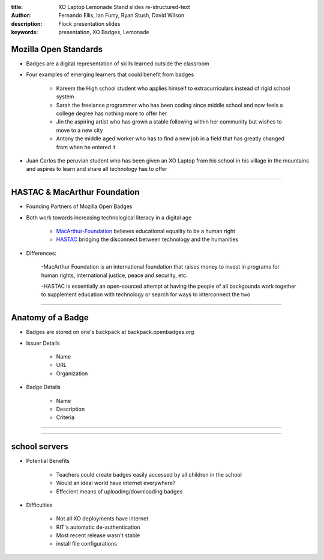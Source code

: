 :title: XO Laptop Lemonade Stand slides re-structured-text
:author: Fernando Ellis, Ian Furry, Ryan Stush, David Wilson
:description: Flock presentation slides
:keywords: presentation, XO Badges, Lemonade



Mozilla Open Standards
=========================

- Badges are a digital representation of skills learned outside the classroom

- Four examples of emerging learners that could benefit from badges

    - Kareem the High school student who applies himself to extracurriculars instead of rigid school system

    - Sarah the freelance programmer who has been coding since middle school and now feels a college degree has nothing more to offer her

    - Jin the aspiring artist who has grown a stable following within her community but wishes to move to a new city

    - Antony the middle aged worker who has to find a new job in a field that has greatly changed from when he entered it

- Juan Carlos the peruvian student who has been given an XO Laptop from his school in his village in the mountains and aspires to learn and share all technology has to offer

----

HASTAC & MacArthur Foundation
==============================

- Founding Partners of Mozilla Open Badges

- Both work towards increasing technological literacy in a digital age

    - MacArthur-Foundation_ believes educational equality to be a human right

    - HASTAC_ bridging the disconnect between technology and the humanities

.. _MacArthur-Foundation: http://www.macfound.org/about/

.. _HASTAC: http://www.hastac.org/about

- Differences:
    
    -MacArthur Foundation is an international foundation that raises money to invest in programs for human rights, international justice, peace and security, etc.

    -HASTAC is essentially an open-sourced attempt at having the people of all backgounds work together to supplement education with technology or search for ways to interconnect the two

----

Anatomy of a Badge 
====================

- Badges are stored on one's backpack at backpack.openbadges.org

- Issuer Details
    
    - Name

    - URL

    - Organization

- Badge Details

    - Name

    - Description

    - Criteria

----

.. image:: images/backpack-screenshot.png
   :width: 786px
   :height: 432px

----

school servers
=================

- Potential Benefits

    - Teachers could create badges easily accessed by all children in the school
    - Would an ideal world have internet everywhere? 

    - Effecient means of uploading/downloading badges 

- Difficulties
    
    - Not all XO deployments have internet

    - RIT's automatic de-authentication

    - Most recent release wasn't stable

    - install file configurations

